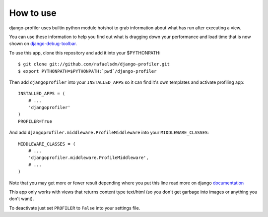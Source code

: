 How to use
==========

django-profiler uses builtin python module hotshot to grab information about what has run after executing a view.

You can use these information to help you find out what is dragging down your performance and load time that is now
shown on django-debug-toolbar_.

To use this app, clone this repository and add it into your $PYTHONPATH:

::

    $ git clone git://github.com/rafaelsdm/django-profiler.git
    $ export PYTHONPATH=$PYTHONPATH:`pwd`/django-profiler

Then add ``djangoprofiler`` into your ``INSTALLED_APPS`` so it can find it's own templates and activate profiling app:

::

    INSTALLED_APPS = (
        # ...
        'djangoprofiler'
    )
    PROFILER=True

And add ``djangoprofiler.middleware.ProfileMiddleware`` into your ``MIDDLEWARE_CLASSES``:

::

    MIDDLEWARE_CLASSES = (
        # ...
        'djangoprofiler.middleware.ProfileMiddleware',
        # ...
    )
    
Note that you may get more or fewer result depending where you put this line read more on django documentation_

This app only works with views that returns content type text/html (so you don't get garbage into images or anything you don't want).

To deactivate just set ``PROFILER`` to ``False`` into your settings file.

.. _django-debug-toolbar: http://pypi.python.org/pypi/django-debug-toolbar
.. _documentation: https://docs.djangoproject.com/en/dev/topics/http/middleware/#activating-middleware
